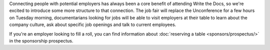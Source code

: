 Connecting people with potential employers has always been a core benefit of attending Write the Docs, so we're excited to introduce some more structure to that connection.
The job fair will replace the Unconference for a few hours on Tuesday morning, documentarians looking for jobs will be able to visit employers at their table to learn about the company culture, ask about specific job openings and talk to current employees.

If you're an employer looking to fill a roll, you can find information about :doc:`reserving a table <sponsors/prospectus/>` in the sponsorship prospectus.

